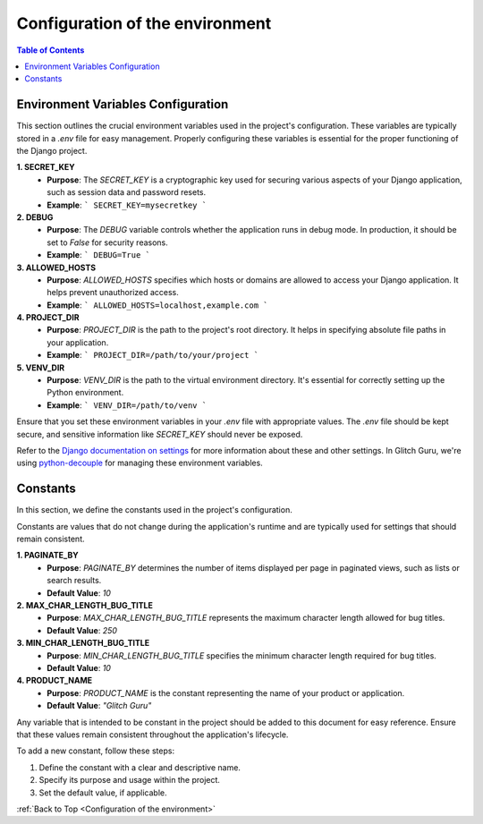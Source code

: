 .. _ConfigurationEnv:

Configuration of the environment
-----------------------------------

.. contents:: Table of Contents

Environment Variables Configuration
===================================

This section outlines the crucial environment variables used in the project's configuration. These variables are typically stored in a `.env` file for easy management. Properly configuring these variables is essential for the proper functioning of the Django project.

**1. SECRET_KEY**
   - **Purpose**: The `SECRET_KEY` is a cryptographic key used for securing various aspects of your Django application, such as session data and password resets.
   - **Example**:
     ```
     SECRET_KEY=mysecretkey
     ```

**2. DEBUG**
   - **Purpose**: The `DEBUG` variable controls whether the application runs in debug mode. In production, it should be set to `False` for security reasons.
   - **Example**:
     ```
     DEBUG=True
     ```

**3. ALLOWED_HOSTS**
   - **Purpose**: `ALLOWED_HOSTS` specifies which hosts or domains are allowed to access your Django application. It helps prevent unauthorized access.
   - **Example**:
     ```
     ALLOWED_HOSTS=localhost,example.com
     ```

**4. PROJECT_DIR**
   - **Purpose**: `PROJECT_DIR` is the path to the project's root directory. It helps in specifying absolute file paths in your application.
   - **Example**:
     ```
     PROJECT_DIR=/path/to/your/project
     ```

**5. VENV_DIR**
   - **Purpose**: `VENV_DIR` is the path to the virtual environment directory. It's essential for correctly setting up the Python environment.
   - **Example**:
     ```
     VENV_DIR=/path/to/venv
     ```

Ensure that you set these environment variables in your `.env` file with appropriate values. 
The `.env` file should be kept secure, and sensitive information like `SECRET_KEY` should never be exposed.

Refer to the `Django documentation on settings`_ for more information about these and other settings.
In Glitch Guru, we're using `python-decouple`_  for managing these environment variables.

.. _Django documentation on settings: https://docs.djangoproject.com/en/stable/topics/settings/
.. _python-decouple: https://github.com/henriquebastos/python-decouple

Constants
=========

In this section, we define the constants used in the project's configuration. 

Constants are values that do not change during the application's runtime and are typically used for settings that should remain consistent. 

**1. PAGINATE_BY**
   - **Purpose**: `PAGINATE_BY` determines the number of items displayed per page in paginated views, such as lists or search results.
   - **Default Value**: `10`

**2. MAX_CHAR_LENGTH_BUG_TITLE**
   - **Purpose**: `MAX_CHAR_LENGTH_BUG_TITLE` represents the maximum character length allowed for bug titles.
   - **Default Value**: `250`

**3. MIN_CHAR_LENGTH_BUG_TITLE**
   - **Purpose**: `MIN_CHAR_LENGTH_BUG_TITLE` specifies the minimum character length required for bug titles.
   - **Default Value**: `10`

**4. PRODUCT_NAME**
   - **Purpose**: `PRODUCT_NAME` is the constant representing the name of your product or application.
   - **Default Value**: `"Glitch Guru"`

Any variable that is intended to be constant in the project should be added to this document for easy reference. 
Ensure that these values remain consistent throughout the application's lifecycle. 

To add a new constant, follow these steps:

1. Define the constant with a clear and descriptive name.
2. Specify its purpose and usage within the project.
3. Set the default value, if applicable.

:ref:`Back to Top <Configuration of the environment>`

